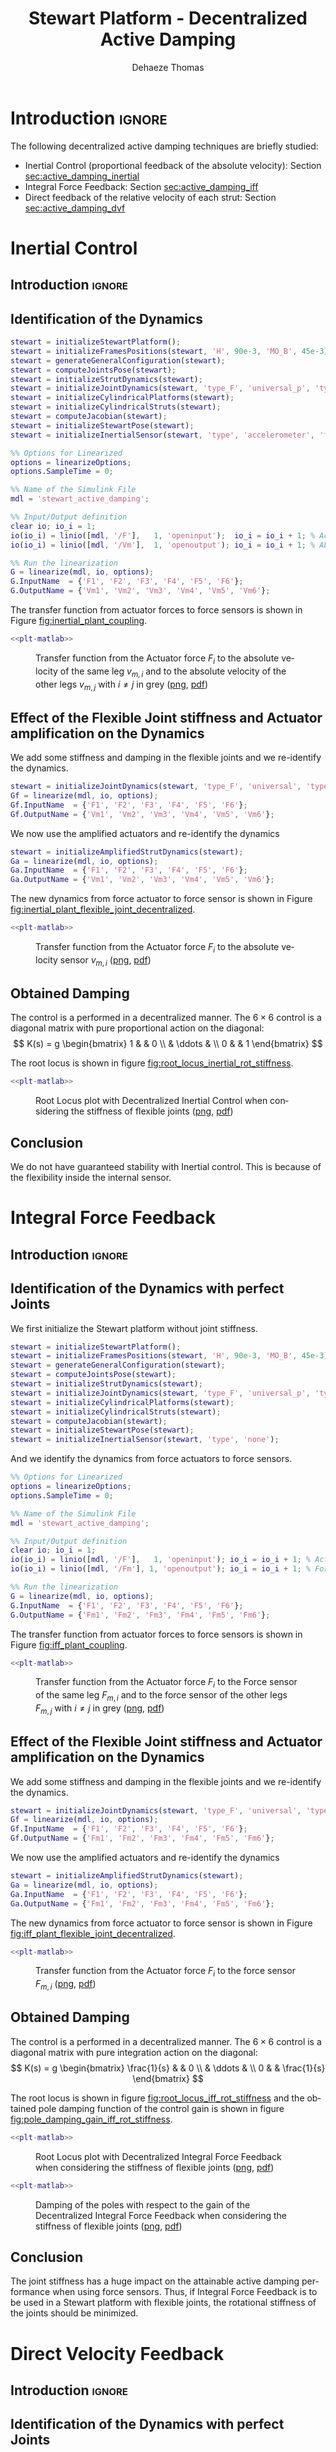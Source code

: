 #+TITLE: Stewart Platform - Decentralized Active Damping
:DRAWER:
#+STARTUP: overview

#+LANGUAGE: en
#+EMAIL: dehaeze.thomas@gmail.com
#+AUTHOR: Dehaeze Thomas

#+HTML_LINK_HOME: ./index.html
#+HTML_LINK_UP: ./index.html

#+HTML_HEAD: <link rel="stylesheet" type="text/css" href="./css/htmlize.css"/>
#+HTML_HEAD: <link rel="stylesheet" type="text/css" href="./css/readtheorg.css"/>
#+HTML_HEAD: <script src="./js/jquery.min.js"></script>
#+HTML_HEAD: <script src="./js/bootstrap.min.js"></script>
#+HTML_HEAD: <script src="./js/jquery.stickytableheaders.min.js"></script>
#+HTML_HEAD: <script src="./js/readtheorg.js"></script>

#+PROPERTY: header-args:matlab  :session *MATLAB*
#+PROPERTY: header-args:matlab+ :comments org
#+PROPERTY: header-args:matlab+ :exports both
#+PROPERTY: header-args:matlab+ :results none
#+PROPERTY: header-args:matlab+ :eval no-export
#+PROPERTY: header-args:matlab+ :noweb yes
#+PROPERTY: header-args:matlab+ :mkdirp yes
#+PROPERTY: header-args:matlab+ :output-dir figs

#+PROPERTY: header-args:latex  :headers '("\\usepackage{tikz}" "\\usepackage{import}" "\\import{$HOME/Cloud/thesis/latex/}{config.tex}")
#+PROPERTY: header-args:latex+ :imagemagick t :fit yes
#+PROPERTY: header-args:latex+ :iminoptions -scale 100% -density 150
#+PROPERTY: header-args:latex+ :imoutoptions -quality 100
#+PROPERTY: header-args:latex+ :results file raw replace
#+PROPERTY: header-args:latex+ :buffer no
#+PROPERTY: header-args:latex+ :eval no-export
#+PROPERTY: header-args:latex+ :exports results
#+PROPERTY: header-args:latex+ :mkdirp yes
#+PROPERTY: header-args:latex+ :output-dir figs
#+PROPERTY: header-args:latex+ :post pdf2svg(file=*this*, ext="png")
:END:

* Introduction                                                        :ignore:
The following decentralized active damping techniques are briefly studied:
- Inertial Control (proportional feedback of the absolute velocity): Section [[sec:active_damping_inertial]]
- Integral Force Feedback: Section [[sec:active_damping_iff]]
- Direct feedback of the relative velocity of each strut: Section [[sec:active_damping_dvf]]

* Inertial Control
:PROPERTIES:
:header-args:matlab+: :tangle ../matlab/active_damping_inertial.m
:header-args:matlab+: :comments org :mkdirp yes
:END:
<<sec:active_damping_inertial>>

** Introduction                                                      :ignore:
** Matlab Init                                              :noexport:ignore:
#+begin_src matlab :tangle no :exports none :results silent :noweb yes :var current_dir=(file-name-directory buffer-file-name)
<<matlab-dir>>
#+end_src

#+begin_src matlab :exports none :results silent :noweb yes
<<matlab-init>>
#+end_src

#+begin_src matlab
  simulinkproject('../');
#+end_src

#+begin_src matlab
  open('simulink/stewart_active_damping.slx')
#+end_src

** Identification of the Dynamics
#+begin_src matlab
  stewart = initializeStewartPlatform();
  stewart = initializeFramesPositions(stewart, 'H', 90e-3, 'MO_B', 45e-3);
  stewart = generateGeneralConfiguration(stewart);
  stewart = computeJointsPose(stewart);
  stewart = initializeStrutDynamics(stewart);
  stewart = initializeJointDynamics(stewart, 'type_F', 'universal_p', 'type_M', 'spherical_p');
  stewart = initializeCylindricalPlatforms(stewart);
  stewart = initializeCylindricalStruts(stewart);
  stewart = computeJacobian(stewart);
  stewart = initializeStewartPose(stewart);
  stewart = initializeInertialSensor(stewart, 'type', 'accelerometer', 'freq', 5e3);
#+end_src

#+begin_src matlab
  %% Options for Linearized
  options = linearizeOptions;
  options.SampleTime = 0;

  %% Name of the Simulink File
  mdl = 'stewart_active_damping';

  %% Input/Output definition
  clear io; io_i = 1;
  io(io_i) = linio([mdl, '/F'],   1, 'openinput');  io_i = io_i + 1; % Actuator Force Inputs [N]
  io(io_i) = linio([mdl, '/Vm'],  1, 'openoutput'); io_i = io_i + 1; % Absolute velocity of each leg [m/s]

  %% Run the linearization
  G = linearize(mdl, io, options);
  G.InputName  = {'F1', 'F2', 'F3', 'F4', 'F5', 'F6'};
  G.OutputName = {'Vm1', 'Vm2', 'Vm3', 'Vm4', 'Vm5', 'Vm6'};
#+end_src

The transfer function from actuator forces to force sensors is shown in Figure [[fig:inertial_plant_coupling]].
#+begin_src matlab :exports none
  freqs = logspace(1, 4, 1000);

  figure;

  ax1 = subplot(2, 1, 1);
  hold on;
  for i = 2:6
    set(gca,'ColorOrderIndex',2);
    plot(freqs, abs(squeeze(freqresp(G(['Vm', num2str(i)], 'F1'), freqs, 'Hz'))));
  end
  set(gca,'ColorOrderIndex',1);
  plot(freqs, abs(squeeze(freqresp(G('Vm1', 'F1'), freqs, 'Hz'))));
  hold off;
  set(gca, 'XScale', 'log'); set(gca, 'YScale', 'log');
  ylabel('Amplitude [$\frac{m/s}{N}$]'); set(gca, 'XTickLabel',[]);

  ax2 = subplot(2, 1, 2);
  hold on;
  for i = 2:6
    set(gca,'ColorOrderIndex',2);
    p2 = plot(freqs, 180/pi*angle(squeeze(freqresp(G(['Vm', num2str(i)], 'F1'), freqs, 'Hz'))));
  end
  set(gca,'ColorOrderIndex',1);
  p1 = plot(freqs, 180/pi*angle(squeeze(freqresp(G('Vm1', 'F1'), freqs, 'Hz'))));
  hold off;
  set(gca, 'XScale', 'log'); set(gca, 'YScale', 'lin');
  ylabel('Phase [deg]'); xlabel('Frequency [Hz]');
  ylim([-180, 180]);
  yticks([-180, -90, 0, 90, 180]);
  legend([p1, p2], {'$F_{m,i}/F_i$', '$F_{m,j}/F_i$'})

  linkaxes([ax1,ax2],'x');
#+end_src

#+header: :tangle no :exports results :results none :noweb yes
#+begin_src matlab :var filepath="figs/inertial_plant_coupling.pdf" :var figsize="full-tall" :post pdf2svg(file=*this*, ext="png")
<<plt-matlab>>
#+end_src

#+name: fig:inertial_plant_coupling
#+caption: Transfer function from the Actuator force $F_{i}$ to the absolute velocity of the same leg $v_{m,i}$ and to the absolute velocity of the other legs $v_{m,j}$ with $i \neq j$ in grey ([[./figs/inertial_plant_coupling.png][png]], [[./figs/inertial_plant_coupling.pdf][pdf]])
[[file:figs/inertial_plant_coupling.png]]

** Effect of the Flexible Joint stiffness and Actuator amplification on the Dynamics
We add some stiffness and damping in the flexible joints and we re-identify the dynamics.
#+begin_src matlab
  stewart = initializeJointDynamics(stewart, 'type_F', 'universal', 'type_M', 'spherical');
  Gf = linearize(mdl, io, options);
  Gf.InputName  = {'F1', 'F2', 'F3', 'F4', 'F5', 'F6'};
  Gf.OutputName = {'Vm1', 'Vm2', 'Vm3', 'Vm4', 'Vm5', 'Vm6'};
#+end_src

We now use the amplified actuators and re-identify the dynamics
#+begin_src matlab
  stewart = initializeAmplifiedStrutDynamics(stewart);
  Ga = linearize(mdl, io, options);
  Ga.InputName  = {'F1', 'F2', 'F3', 'F4', 'F5', 'F6'};
  Ga.OutputName = {'Vm1', 'Vm2', 'Vm3', 'Vm4', 'Vm5', 'Vm6'};
#+end_src

The new dynamics from force actuator to force sensor is shown in Figure [[fig:inertial_plant_flexible_joint_decentralized]].
#+begin_src matlab :exports none
  freqs = logspace(1, 4, 1000);

  figure;

  ax1 = subplot(2, 1, 1);
  hold on;
  plot(freqs, abs(squeeze(freqresp(G( 'Vm1', 'F1'), freqs, 'Hz'))));
  plot(freqs, abs(squeeze(freqresp(Gf('Vm1', 'F1'), freqs, 'Hz'))));
  plot(freqs, abs(squeeze(freqresp(Ga('Vm1', 'F1'), freqs, 'Hz'))));
  hold off;
  set(gca, 'XScale', 'log'); set(gca, 'YScale', 'log');
  ylabel('Amplitude [$\frac{m/s}{N}$]'); set(gca, 'XTickLabel',[]);

  ax2 = subplot(2, 1, 2);
  hold on;
  plot(freqs, 180/pi*angle(squeeze(freqresp(G( 'Vm1', 'F1'), freqs, 'Hz'))), 'DisplayName', 'Perfect Joints');
  plot(freqs, 180/pi*angle(squeeze(freqresp(Gf('Vm1', 'F1'), freqs, 'Hz'))), 'DisplayName', 'Flexible Joints');
  plot(freqs, 180/pi*angle(squeeze(freqresp(Ga('Vm1', 'F1'), freqs, 'Hz'))), 'DisplayName', 'Amplified Actuator');
  hold off;
  set(gca, 'XScale', 'log'); set(gca, 'YScale', 'lin');
  ylabel('Phase [deg]'); xlabel('Frequency [Hz]');
  ylim([-180, 180]);
  yticks([-180, -90, 0, 90, 180]);
  legend('location', 'southwest')

  linkaxes([ax1,ax2],'x');
#+end_src

#+header: :tangle no :exports results :results none :noweb yes
#+begin_src matlab :var filepath="figs/inertial_plant_flexible_joint_decentralized.pdf" :var figsize="full-tall" :post pdf2svg(file=*this*, ext="png")
<<plt-matlab>>
#+end_src

#+name: fig:inertial_plant_flexible_joint_decentralized
#+caption: Transfer function from the Actuator force $F_{i}$ to the absolute velocity sensor $v_{m,i}$ ([[./figs/inertial_plant_flexible_joint_decentralized.png][png]], [[./figs/inertial_plant_flexible_joint_decentralized.pdf][pdf]])
[[file:figs/inertial_plant_flexible_joint_decentralized.png]]

** Obtained Damping
The control is a performed in a decentralized manner.
The $6 \times 6$ control is a diagonal matrix with pure proportional action on the diagonal:
\[ K(s) = g
  \begin{bmatrix}
    1 & & 0 \\
    & \ddots & \\
    0 & & 1
  \end{bmatrix} \]

The root locus is shown in figure [[fig:root_locus_inertial_rot_stiffness]].
#+begin_src matlab :exports none
  gains = logspace(2, 5, 100);

  figure;
  hold on;
  plot(real(pole(G)),  imag(pole(G)),  'x');
  plot(real(pole(Gf)), imag(pole(Gf)), 'x');
  plot(real(pole(Ga)), imag(pole(Ga)), 'x');
  set(gca,'ColorOrderIndex',1);
  plot(real(tzero(G)),  imag(tzero(G)),  'o');
  plot(real(tzero(Gf)), imag(tzero(Gf)), 'o');
  plot(real(tzero(Ga)), imag(tzero(Ga)), 'o');
  for i = 1:length(gains)
    set(gca,'ColorOrderIndex',1);
    cl_poles = pole(feedback(G, gains(i)*eye(6)));
    p1 = plot(real(cl_poles), imag(cl_poles), '.');

    set(gca,'ColorOrderIndex',2);
    cl_poles = pole(feedback(Gf, gains(i)*eye(6)));
    p2 = plot(real(cl_poles), imag(cl_poles), '.');

    set(gca,'ColorOrderIndex',3);
    cl_poles = pole(feedback(Ga, gains(i)*eye(6)));
    p3 = plot(real(cl_poles), imag(cl_poles), '.');
  end
  ylim([0, 3*max(imag(pole(G)))]);
  xlim([-3*max(imag(pole(G))),0]);
  xlabel('Real Part')
  ylabel('Imaginary Part')
  axis square
  legend([p1, p2, p3], {'Perfect Joints', 'Flexible Joints', 'Amplified Actuator'}, 'location', 'northwest');
#+end_src

#+header: :tangle no :exports results :results none :noweb yes
#+begin_src matlab :var filepath="figs/root_locus_inertial_rot_stiffness.pdf" :var figsize="wide-tall" :post pdf2svg(file=*this*, ext="png")
<<plt-matlab>>
#+end_src

#+name: fig:root_locus_inertial_rot_stiffness
#+caption: Root Locus plot with Decentralized Inertial Control when considering the stiffness of flexible joints ([[./figs/root_locus_inertial_rot_stiffness.png][png]], [[./figs/root_locus_inertial_rot_stiffness.pdf][pdf]])
[[file:figs/root_locus_inertial_rot_stiffness.png]]

** Conclusion
#+begin_important
  We do not have guaranteed stability with Inertial control. This is because of the flexibility inside the internal sensor.
#+end_important

* Integral Force Feedback
:PROPERTIES:
:header-args:matlab+: :tangle ../matlab/active_damping_iff.m
:header-args:matlab+: :comments org :mkdirp yes
:END:
<<sec:active_damping_iff>>

** Introduction                                                      :ignore:
** Matlab Init                                             :noexport:ignore:
#+begin_src matlab :tangle no :exports none :results silent :noweb yes :var current_dir=(file-name-directory buffer-file-name)
<<matlab-dir>>
#+end_src

#+begin_src matlab :exports none :results silent :noweb yes
<<matlab-init>>
#+end_src

#+begin_src matlab
  simulinkproject('../');
#+end_src

#+begin_src matlab
  open('simulink/stewart_active_damping.slx')
#+end_src

** Identification of the Dynamics with perfect Joints
We first initialize the Stewart platform without joint stiffness.
#+begin_src matlab
  stewart = initializeStewartPlatform();
  stewart = initializeFramesPositions(stewart, 'H', 90e-3, 'MO_B', 45e-3);
  stewart = generateGeneralConfiguration(stewart);
  stewart = computeJointsPose(stewart);
  stewart = initializeStrutDynamics(stewart);
  stewart = initializeJointDynamics(stewart, 'type_F', 'universal_p', 'type_M', 'spherical_p');
  stewart = initializeCylindricalPlatforms(stewart);
  stewart = initializeCylindricalStruts(stewart);
  stewart = computeJacobian(stewart);
  stewart = initializeStewartPose(stewart);
  stewart = initializeInertialSensor(stewart, 'type', 'none');
#+end_src

And we identify the dynamics from force actuators to force sensors.
#+begin_src matlab
  %% Options for Linearized
  options = linearizeOptions;
  options.SampleTime = 0;

  %% Name of the Simulink File
  mdl = 'stewart_active_damping';

  %% Input/Output definition
  clear io; io_i = 1;
  io(io_i) = linio([mdl, '/F'],   1, 'openinput'); io_i = io_i + 1; % Actuator Force Inputs [N]
  io(io_i) = linio([mdl, '/Fm'], 1, 'openoutput'); io_i = io_i + 1; % Force Sensor Outputs [N]

  %% Run the linearization
  G = linearize(mdl, io, options);
  G.InputName  = {'F1', 'F2', 'F3', 'F4', 'F5', 'F6'};
  G.OutputName = {'Fm1', 'Fm2', 'Fm3', 'Fm4', 'Fm5', 'Fm6'};
#+end_src

The transfer function from actuator forces to force sensors is shown in Figure [[fig:iff_plant_coupling]].
#+begin_src matlab :exports none
  freqs = logspace(1, 4, 1000);

  figure;

  ax1 = subplot(2, 1, 1);
  hold on;
  for i = 2:6
    set(gca,'ColorOrderIndex',2);
    plot(freqs, abs(squeeze(freqresp(G(['Fm', num2str(i)], 'F1'), freqs, 'Hz'))));
  end
  set(gca,'ColorOrderIndex',1);
  plot(freqs, abs(squeeze(freqresp(G('Fm1', 'F1'), freqs, 'Hz'))));
  hold off;
  set(gca, 'XScale', 'log'); set(gca, 'YScale', 'log');
  ylabel('Amplitude [N/N]'); set(gca, 'XTickLabel',[]);

  ax2 = subplot(2, 1, 2);
  hold on;
  for i = 2:6
    set(gca,'ColorOrderIndex',2);
    p2 = plot(freqs, 180/pi*angle(squeeze(freqresp(G(['Fm', num2str(i)], 'F1'), freqs, 'Hz'))));
  end
  set(gca,'ColorOrderIndex',1);
  p1 = plot(freqs, 180/pi*angle(squeeze(freqresp(G('Fm1', 'F1'), freqs, 'Hz'))));
  hold off;
  set(gca, 'XScale', 'log'); set(gca, 'YScale', 'lin');
  ylabel('Phase [deg]'); xlabel('Frequency [Hz]');
  ylim([-180, 180]);
  yticks([-180, -90, 0, 90, 180]);
  legend([p1, p2], {'$F_{m,i}/F_i$', '$F_{m,j}/F_i$'})

  linkaxes([ax1,ax2],'x');
#+end_src

#+header: :tangle no :exports results :results none :noweb yes
#+begin_src matlab :var filepath="figs/iff_plant_coupling.pdf" :var figsize="full-tall" :post pdf2svg(file=*this*, ext="png")
<<plt-matlab>>
#+end_src

#+name: fig:iff_plant_coupling
#+caption: Transfer function from the Actuator force $F_{i}$ to the Force sensor of the same leg $F_{m,i}$ and to the force sensor of the other legs $F_{m,j}$ with $i \neq j$ in grey ([[./figs/iff_plant_coupling.png][png]], [[./figs/iff_plant_coupling.pdf][pdf]])
[[file:figs/iff_plant_coupling.png]]

** Effect of the Flexible Joint stiffness and Actuator amplification on the Dynamics
We add some stiffness and damping in the flexible joints and we re-identify the dynamics.
#+begin_src matlab
  stewart = initializeJointDynamics(stewart, 'type_F', 'universal', 'type_M', 'spherical');
  Gf = linearize(mdl, io, options);
  Gf.InputName  = {'F1', 'F2', 'F3', 'F4', 'F5', 'F6'};
  Gf.OutputName = {'Fm1', 'Fm2', 'Fm3', 'Fm4', 'Fm5', 'Fm6'};
#+end_src

We now use the amplified actuators and re-identify the dynamics
#+begin_src matlab
  stewart = initializeAmplifiedStrutDynamics(stewart);
  Ga = linearize(mdl, io, options);
  Ga.InputName  = {'F1', 'F2', 'F3', 'F4', 'F5', 'F6'};
  Ga.OutputName = {'Fm1', 'Fm2', 'Fm3', 'Fm4', 'Fm5', 'Fm6'};
#+end_src

The new dynamics from force actuator to force sensor is shown in Figure [[fig:iff_plant_flexible_joint_decentralized]].
#+begin_src matlab :exports none
  freqs = logspace(1, 4, 1000);

  figure;

  ax1 = subplot(2, 1, 1);
  hold on;
  plot(freqs, abs(squeeze(freqresp(G( 'Fm1', 'F1'), freqs, 'Hz'))));
  plot(freqs, abs(squeeze(freqresp(Gf('Fm1', 'F1'), freqs, 'Hz'))));
  plot(freqs, abs(squeeze(freqresp(Ga('Fm1', 'F1'), freqs, 'Hz'))));
  hold off;
  set(gca, 'XScale', 'log'); set(gca, 'YScale', 'log');
  ylabel('Amplitude [N/N]'); set(gca, 'XTickLabel',[]);

  ax2 = subplot(2, 1, 2);
  hold on;
  plot(freqs, 180/pi*angle(squeeze(freqresp(G( 'Fm1', 'F1'), freqs, 'Hz'))), 'DisplayName', 'Perfect Joints');
  plot(freqs, 180/pi*angle(squeeze(freqresp(Gf('Fm1', 'F1'), freqs, 'Hz'))), 'DisplayName', 'Flexible Joints');
  plot(freqs, 180/pi*angle(squeeze(freqresp(Ga('Fm1', 'F1'), freqs, 'Hz'))), 'DisplayName', 'Amplified Actuators');
  hold off;
  set(gca, 'XScale', 'log'); set(gca, 'YScale', 'lin');
  ylabel('Phase [deg]'); xlabel('Frequency [Hz]');
  ylim([-180, 180]);
  yticks([-180, -90, 0, 90, 180]);
  legend('location', 'southwest')

  linkaxes([ax1,ax2],'x');
#+end_src

#+header: :tangle no :exports results :results none :noweb yes
#+begin_src matlab :var filepath="figs/iff_plant_flexible_joint_decentralized.pdf" :var figsize="full-tall" :post pdf2svg(file=*this*, ext="png")
<<plt-matlab>>
#+end_src

#+name: fig:iff_plant_flexible_joint_decentralized
#+caption: Transfer function from the Actuator force $F_{i}$ to the force sensor $F_{m,i}$ ([[./figs/iff_plant_flexible_joint_decentralized.png][png]], [[./figs/iff_plant_flexible_joint_decentralized.pdf][pdf]])
[[file:figs/iff_plant_flexible_joint_decentralized.png]]

** Obtained Damping
The control is a performed in a decentralized manner.
The $6 \times 6$ control is a diagonal matrix with pure integration action on the diagonal:
\[ K(s) = g
  \begin{bmatrix}
    \frac{1}{s} & & 0 \\
    & \ddots & \\
    0 & & \frac{1}{s}
  \end{bmatrix} \]

The root locus is shown in figure [[fig:root_locus_iff_rot_stiffness]] and the obtained pole damping function of the control gain is shown in figure [[fig:pole_damping_gain_iff_rot_stiffness]].
#+begin_src matlab :exports none
  gains = logspace(0, 5, 1000);

  figure;
  hold on;
  plot(real(pole(G)),  imag(pole(G)),  'x');
  plot(real(pole(Gf)), imag(pole(Gf)), 'x');
  plot(real(pole(Ga)), imag(pole(Ga)), 'x');
  set(gca,'ColorOrderIndex',1);
  plot(real(tzero(G)),  imag(tzero(G)),  'o');
  plot(real(tzero(Gf)), imag(tzero(Gf)), 'o');
  plot(real(tzero(Ga)), imag(tzero(Ga)), 'o');
  for i = 1:length(gains)
    cl_poles = pole(feedback(G, (gains(i)/s)*eye(6)));
    set(gca,'ColorOrderIndex',1);
    p1 = plot(real(cl_poles), imag(cl_poles), '.');

    cl_poles = pole(feedback(Gf, (gains(i)/s)*eye(6)));
    set(gca,'ColorOrderIndex',2);
    p2 = plot(real(cl_poles), imag(cl_poles), '.');

    cl_poles = pole(feedback(Ga, (gains(i)/s)*eye(6)));
    set(gca,'ColorOrderIndex',3);
    p3 = plot(real(cl_poles), imag(cl_poles), '.');
  end
  ylim([0, 1.1*max(imag(pole(G)))]);
  xlim([-1.1*max(imag(pole(G))),0]);
  xlabel('Real Part')
  ylabel('Imaginary Part')
  axis square
  legend([p1, p2, p3], {'Perfect Joints', 'Flexible Joints', 'Amplified Actuator'}, 'location', 'northwest');
#+end_src

#+header: :tangle no :exports results :results none :noweb yes
#+begin_src matlab :var filepath="figs/root_locus_iff_rot_stiffness.pdf" :var figsize="wide-tall" :post pdf2svg(file=*this*, ext="png")
<<plt-matlab>>
#+end_src

#+name: fig:root_locus_iff_rot_stiffness
#+caption: Root Locus plot with Decentralized Integral Force Feedback when considering the stiffness of flexible joints ([[./figs/root_locus_iff_rot_stiffness.png][png]], [[./figs/root_locus_iff_rot_stiffness.pdf][pdf]])
[[file:figs/root_locus_iff_rot_stiffness.png]]

#+begin_src matlab :exports none
  gains = logspace(0, 5, 1000);

  figure;
  hold on;
  for i = 1:length(gains)
    set(gca,'ColorOrderIndex',1);
    cl_poles = pole(feedback(G, (gains(i)/s)*eye(6)));
    poles_damp = phase(cl_poles(imag(cl_poles)>0)) - pi/2;
    p1 = plot(gains(i)*ones(size(poles_damp)), poles_damp, '.');

    set(gca,'ColorOrderIndex',2);
    cl_poles = pole(feedback(Gf, (gains(i)/s)*eye(6)));
    poles_damp = phase(cl_poles(imag(cl_poles)>0)) - pi/2;
    p2 = plot(gains(i)*ones(size(poles_damp)), poles_damp, '.');

    set(gca,'ColorOrderIndex',3);
    cl_poles = pole(feedback(Ga, (gains(i)/s)*eye(6)));
    poles_damp = phase(cl_poles(imag(cl_poles)>0)) - pi/2;
    p3 = plot(gains(i)*ones(size(poles_damp)), poles_damp, '.');
  end
  xlabel('Control Gain');
  ylabel('Damping of the Poles');
  set(gca, 'XScale', 'log');
  ylim([0,pi/2]);
  legend([p1, p2, p3], {'Perfect Joints', 'Flexible Joints', 'Amplified Actuator'}, 'location', 'northwest');
#+end_src

#+header: :tangle no :exports results :results none :noweb yes
#+begin_src matlab :var filepath="figs/pole_damping_gain_iff_rot_stiffness.pdf" :var figsize="wide-tall" :post pdf2svg(file=*this*, ext="png")
<<plt-matlab>>
#+end_src

#+name: fig:pole_damping_gain_iff_rot_stiffness
#+caption: Damping of the poles with respect to the gain of the Decentralized Integral Force Feedback when considering the stiffness of flexible joints ([[./figs/pole_damping_gain_iff_rot_stiffness.png][png]], [[./figs/pole_damping_gain_iff_rot_stiffness.pdf][pdf]])
[[file:figs/pole_damping_gain_iff_rot_stiffness.png]]

** Conclusion
#+begin_important
  The joint stiffness has a huge impact on the attainable active damping performance when using force sensors.
  Thus, if Integral Force Feedback is to be used in a Stewart platform with flexible joints, the rotational stiffness of the joints should be minimized.
#+end_important

* Direct Velocity Feedback
:PROPERTIES:
:header-args:matlab+: :tangle ../matlab/active_damping_dvf.m
:header-args:matlab+: :comments org :mkdirp yes
:END:
<<sec:active_damping_dvf>>

** Introduction                                                      :ignore:
** Matlab Init                                             :noexport:ignore:
#+begin_src matlab :tangle no :exports none :results silent :noweb yes :var current_dir=(file-name-directory buffer-file-name)
<<matlab-dir>>
#+end_src

#+begin_src matlab :exports none :results silent :noweb yes
<<matlab-init>>
#+end_src

#+begin_src matlab
  simulinkproject('../');
#+end_src

#+begin_src matlab
  open('simulink/stewart_active_damping.slx')
#+end_src

** Identification of the Dynamics with perfect Joints
We first initialize the Stewart platform without joint stiffness.
#+begin_src matlab
  stewart = initializeStewartPlatform();
  stewart = initializeFramesPositions(stewart, 'H', 90e-3, 'MO_B', 45e-3);
  stewart = generateGeneralConfiguration(stewart);
  stewart = computeJointsPose(stewart);
  stewart = initializeStrutDynamics(stewart);
  stewart = initializeJointDynamics(stewart, 'type_F', 'universal_p', 'type_M', 'spherical_p');
  stewart = initializeCylindricalPlatforms(stewart);
  stewart = initializeCylindricalStruts(stewart);
  stewart = computeJacobian(stewart);
  stewart = initializeStewartPose(stewart);
  stewart = initializeInertialSensor(stewart, 'type', 'none');
#+end_src

And we identify the dynamics from force actuators to force sensors.
#+begin_src matlab
  %% Options for Linearized
  options = linearizeOptions;
  options.SampleTime = 0;

  %% Name of the Simulink File
  mdl = 'stewart_active_damping';

  %% Input/Output definition
  clear io; io_i = 1;
  io(io_i) = linio([mdl, '/F'],   1, 'openinput'); io_i = io_i + 1; % Actuator Force Inputs [N]
  io(io_i) = linio([mdl, '/Dm'], 1, 'openoutput'); io_i = io_i + 1; % Relative Displacement Outputs [N]

  %% Run the linearization
  G = linearize(mdl, io, options);
  G.InputName  = {'F1', 'F2', 'F3', 'F4', 'F5', 'F6'};
  G.OutputName = {'Dm1', 'Dm2', 'Dm3', 'Dm4', 'Dm5', 'Dm6'};
#+end_src

The transfer function from actuator forces to relative motion sensors is shown in Figure [[fig:dvf_plant_coupling]].
#+begin_src matlab :exports none
  freqs = logspace(1, 4, 1000);

  figure;

  ax1 = subplot(2, 1, 1);
  hold on;
  for i = 2:6
    set(gca,'ColorOrderIndex',2);
    plot(freqs, abs(squeeze(freqresp(G(['Dm', num2str(i)], 'F1'), freqs, 'Hz'))));
  end
  set(gca,'ColorOrderIndex',1);
  plot(freqs, abs(squeeze(freqresp(G('Dm1', 'F1'), freqs, 'Hz'))));
  hold off;
  set(gca, 'XScale', 'log'); set(gca, 'YScale', 'log');
  ylabel('Amplitude [m/N]'); set(gca, 'XTickLabel',[]);

  ax2 = subplot(2, 1, 2);
  hold on;
  for i = 2:6
    set(gca,'ColorOrderIndex',2);
    p2 = plot(freqs, 180/pi*angle(squeeze(freqresp(G(['Dm', num2str(i)], 'F1'), freqs, 'Hz'))));
  end
  set(gca,'ColorOrderIndex',1);
  p1 = plot(freqs, 180/pi*angle(squeeze(freqresp(G('Dm1', 'F1'), freqs, 'Hz'))));
  hold off;
  set(gca, 'XScale', 'log'); set(gca, 'YScale', 'lin');
  ylabel('Phase [deg]'); xlabel('Frequency [Hz]');
  ylim([-180, 180]);
  yticks([-180, -90, 0, 90, 180]);
  legend([p1, p2], {'$D_{m,i}/F_i$', '$D_{m,j}/F_i$'})

  linkaxes([ax1,ax2],'x');
#+end_src

#+header: :tangle no :exports results :results none :noweb yes
#+begin_src matlab :var filepath="figs/dvf_plant_coupling.pdf" :var figsize="full-tall" :post pdf2svg(file=*this*, ext="png")
<<plt-matlab>>
#+end_src

#+name: fig:dvf_plant_coupling
#+caption: Transfer function from the Actuator force $F_{i}$ to the Relative Motion Sensor $D_{m,j}$ with $i \neq j$ ([[./figs/dvf_plant_coupling.png][png]], [[./figs/dvf_plant_coupling.pdf][pdf]])
[[file:figs/dvf_plant_coupling.png]]


** Effect of the Flexible Joint stiffness and Actuator amplification on the Dynamics
We add some stiffness and damping in the flexible joints and we re-identify the dynamics.
#+begin_src matlab
  stewart = initializeJointDynamics(stewart, 'type_F', 'universal', 'type_M', 'spherical');
  Gf = linearize(mdl, io, options);
  Gf.InputName  = {'F1', 'F2', 'F3', 'F4', 'F5', 'F6'};
  Gf.OutputName = {'Dm1', 'Dm2', 'Dm3', 'Dm4', 'Dm5', 'Dm6'};
#+end_src

We now use the amplified actuators and re-identify the dynamics
#+begin_src matlab
  stewart = initializeAmplifiedStrutDynamics(stewart);
  Ga = linearize(mdl, io, options);
  Ga.InputName  = {'F1', 'F2', 'F3', 'F4', 'F5', 'F6'};
  Ga.OutputName = {'Dm1', 'Dm2', 'Dm3', 'Dm4', 'Dm5', 'Dm6'};
#+end_src

The new dynamics from force actuator to relative motion sensor is shown in Figure [[fig:dvf_plant_flexible_joint_decentralized]].
#+begin_src matlab :exports none
  freqs = logspace(1, 4, 1000);

  figure;

  ax1 = subplot(2, 1, 1);
  hold on;
  plot(freqs, abs(squeeze(freqresp(G( 'Dm1', 'F1'), freqs, 'Hz'))));
  plot(freqs, abs(squeeze(freqresp(Gf('Dm1', 'F1'), freqs, 'Hz'))));
  plot(freqs, abs(squeeze(freqresp(Ga('Dm1', 'F1'), freqs, 'Hz'))));
  hold off;
  set(gca, 'XScale', 'log'); set(gca, 'YScale', 'log');
  ylabel('Amplitude [m/N]'); set(gca, 'XTickLabel',[]);

  ax2 = subplot(2, 1, 2);
  hold on;
  plot(freqs, 180/pi*angle(squeeze(freqresp(G( 'Dm1', 'F1'), freqs, 'Hz'))), 'DisplayName', 'Perfect Joints');
  plot(freqs, 180/pi*angle(squeeze(freqresp(Gf('Dm1', 'F1'), freqs, 'Hz'))), 'DisplayName', 'Flexible Joints');
  plot(freqs, 180/pi*angle(squeeze(freqresp(Ga('Dm1', 'F1'), freqs, 'Hz'))), 'DisplayName', 'Amplified Actuators');
  hold off;
  set(gca, 'XScale', 'log'); set(gca, 'YScale', 'lin');
  ylabel('Phase [deg]'); xlabel('Frequency [Hz]');
  ylim([-180, 180]);
  yticks([-180, -90, 0, 90, 180]);
  legend('location', 'northeast');

  linkaxes([ax1,ax2],'x');
#+end_src

#+header: :tangle no :exports results :results none :noweb yes
#+begin_src matlab :var filepath="figs/dvf_plant_flexible_joint_decentralized.pdf" :var figsize="full-tall" :post pdf2svg(file=*this*, ext="png")
<<plt-matlab>>
#+end_src

#+name: fig:dvf_plant_flexible_joint_decentralized
#+caption: Transfer function from the Actuator force $F_{i}$ to the relative displacement sensor $D_{m,i}$ ([[./figs/dvf_plant_flexible_joint_decentralized.png][png]], [[./figs/dvf_plant_flexible_joint_decentralized.pdf][pdf]])
[[file:figs/dvf_plant_flexible_joint_decentralized.png]]

** Obtained Damping
The control is a performed in a decentralized manner.
The $6 \times 6$ control is a diagonal matrix with pure derivative action on the diagonal:
\[ K(s) = g
  \begin{bmatrix}
    s & & \\
    & \ddots & \\
    & & s
  \end{bmatrix} \]

The root locus is shown in figure [[fig:root_locus_dvf_rot_stiffness]].
#+begin_src matlab :exports none
  gains = logspace(0, 5, 1000);

  figure;
  hold on;
  plot(real(pole(G)),  imag(pole(G)),  'x');
  plot(real(pole(Gf)), imag(pole(Gf)), 'x');
  plot(real(pole(Ga)), imag(pole(Gf)), 'x');
  set(gca,'ColorOrderIndex',1);
  plot(real(tzero(G)),  imag(tzero(G)),  'o');
  plot(real(tzero(Gf)), imag(tzero(Gf)), 'o');
  plot(real(tzero(Ga)), imag(tzero(Gf)), 'o');
  for i = 1:length(gains)
    set(gca,'ColorOrderIndex',1);
    cl_poles = pole(feedback(G, (gains(i)*s)*eye(6)));
    p1 = plot(real(cl_poles), imag(cl_poles), '.');

    set(gca,'ColorOrderIndex',2);
    cl_poles = pole(feedback(Gf, (gains(i)*s)*eye(6)));
    p2 = plot(real(cl_poles), imag(cl_poles), '.');

    set(gca,'ColorOrderIndex',3);
    cl_poles = pole(feedback(Ga, (gains(i)*s)*eye(6)));
    p3 = plot(real(cl_poles), imag(cl_poles), '.');
  end
  ylim([0, 1.1*max(imag(pole(G)))]);
  xlim([-1.1*max(imag(pole(G))),0]);
  xlabel('Real Part')
  ylabel('Imaginary Part')
  axis square
  legend([p1, p2, p3], {'Perfect Joints', 'Flexible Joints', 'Amplified Actuator'}, 'location', 'northwest');
#+end_src

#+header: :tangle no :exports results :results none :noweb yes
#+begin_src matlab :var filepath="figs/root_locus_dvf_rot_stiffness.pdf" :var figsize="wide-tall" :post pdf2svg(file=*this*, ext="png")
<<plt-matlab>>
#+end_src

#+name: fig:root_locus_dvf_rot_stiffness
#+caption: Root Locus plot with Direct Velocity Feedback when considering the Stiffness of flexible joints ([[./figs/root_locus_dvf_rot_stiffness.png][png]], [[./figs/root_locus_dvf_rot_stiffness.pdf][pdf]])
[[file:figs/root_locus_dvf_rot_stiffness.png]]

** Conclusion
#+begin_important
  Joint stiffness does increase the resonance frequencies of the system but does not change the attainable damping when using relative motion sensors.
#+end_important
